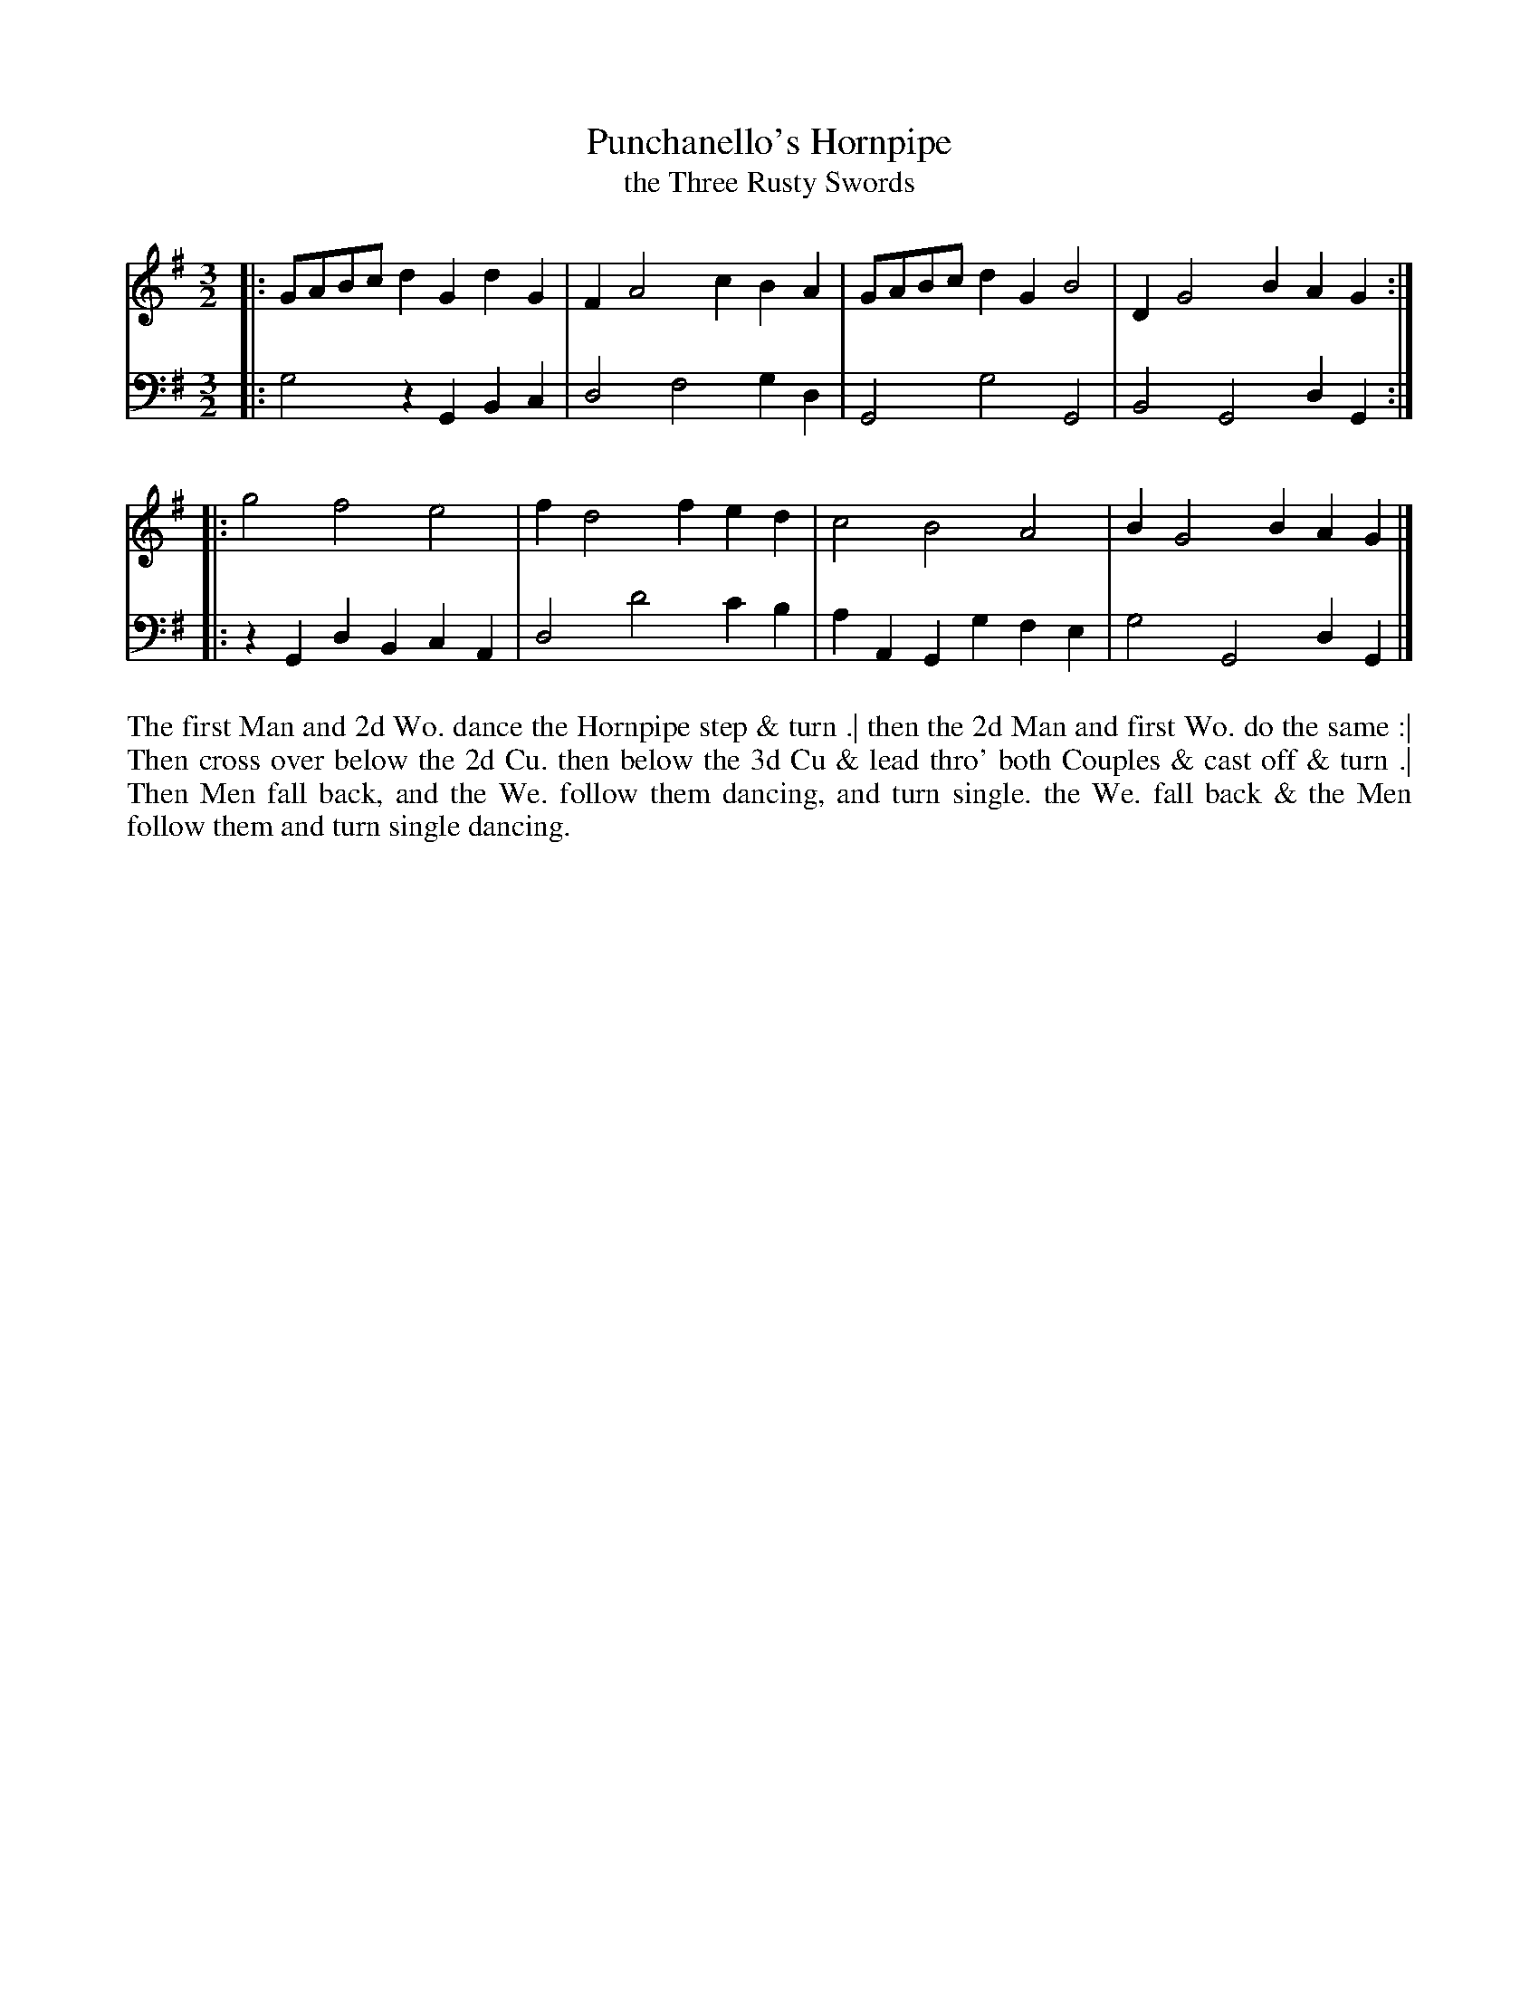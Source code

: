 X: 1073
T: Punchanello's Hornpipe
T: the Three Rusty Swords
R: minuet
B: "Caledonian Country Dances" printed by John Walsh for John Johnson, London
S: http://imslp.org/wiki/Caledonian_Country_Dances_with_a_Thorough_Bass_(Various)
Z: 2013 John Chambers <jc:trillian.mit.edu>
N: The time signature was 2/3, which doesn't make sense in modern notation; changed to 3/2.
N: The 2nd part has initial repeat but no final repeat.
M: 3/2
L: 1/8
K: G
% - - - - - - - - - - - - - - - - - - - - - - - - -
V: 1
|: GABc d2G2 d2G2 | F2 A4 c2 B2A2 | GABc d2G2 B4 | D2 G4 B2 A2G2 :|
|: g4   f4   e4   | f2 d4 f2 e2d2 | c4   B4   A4 | B2 G4 B2 A2G2 |]
% - - - - - - - - - - - - - - - - - - - - - - - - -
V: 2 clef=bass middle=d
|: g4   z2G2 B2c2 | d4 f4  g2d2  | G4   g4   G4   | B4 G4 d2G2 :|
|: z2G2 d2B2 c2A2 | d4 d'4 c'2b2 | a2A2 G2g2 f2e2 | g4 G4 d2G2 |]
% - - - - - - - - - - - - - - - - - - - - - - - - -
%%begintext align
The first Man and 2d Wo. dance the Hornpipe step & turn .|
then the 2d Man and first Wo. do the same :|
Then cross over below the 2d Cu. then below the 3d Cu & lead thro' both Couples & cast off & turn .|
Then Men fall back, and the We. follow them dancing, and turn single.
the We. fall back & the Men follow them and turn single dancing.
%%endtext
